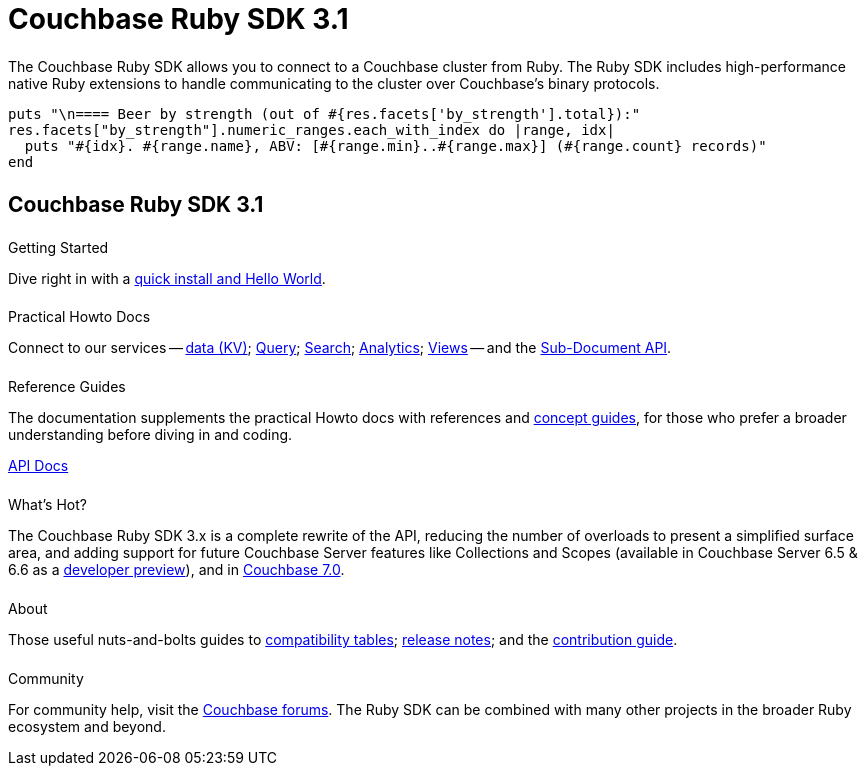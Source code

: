 = Couchbase Ruby SDK 3.1
:page-type: landing-page
:page-layout: landing-page-top-level-sdk
:page-role: tiles
:!sectids:


++++
<div class="card-row two-column-row">
++++


[.column]
====== {empty}
[.content]
The Couchbase Ruby SDK allows you to connect to a Couchbase cluster from Ruby. The Ruby SDK includes high-performance native Ruby extensions to handle communicating to the cluster over Couchbase’s binary protocols.


[.column]
[.content]
[source,ruby]
----
puts "\n==== Beer by strength (out of #{res.facets['by_strength'].total}):"
res.facets["by_strength"].numeric_ranges.each_with_index do |range, idx|
  puts "#{idx}. #{range.name}, ABV: [#{range.min}..#{range.max}] (#{range.count} records)"
end
----


++++
</div>
++++

[.column]
====== {empty}

== Couchbase Ruby SDK 3.1

++++
<div class="card-row three-column-row">
++++


[.column]
====== {empty}
.Getting Started

[.content]
Dive right in with a xref:start-using-sdk.adoc[quick install and Hello World].
// Try out our xref:sample-application.adoc[Travel Sample Application].
// And take a look at the xref:howtos:working-with-collections.adoc[developer preview of Collections].


[.column]
====== {empty}
.Practical Howto Docs

[.content]
Connect to our services -- xref:howtos:kv-operations.adoc[data (KV)]; 
xref:howtos:n1ql-queries-with-sdk.adoc[Query]; 
xref:howtos:full-text-searching-with-sdk.adoc[Search]; 
xref:howtos:analytics-using-sdk.adoc[Analytics]; 
xref:howtos:view-queries-with-sdk.adoc[Views] -- 
and the xref:howtos:subdocument-operations.adoc[Sub-Document API].

[.column]
====== {empty}
.Reference Guides

[.content]
The documentation supplements the practical Howto docs with references and xref:concept-docs:concepts.adoc[concept guides], for those who prefer a broader understanding before diving in and coding.
[]
https://docs.couchbase.com/sdk-api/couchbase-ruby-client/Couchbase.html[API Docs^]


[.column]
====== {empty}
.What's Hot?

[.content]
The Couchbase Ruby SDK 3.x is a complete rewrite of the API, reducing the number of overloads to present a simplified surface area, and adding support for future Couchbase Server features like Collections and Scopes (available in Couchbase Server 6.5 & 6.6 as a xref:concept-docs:collections.adoc[developer preview]), and in xref:7.0@server:introduction:whats-new.adoc#whats-new-server-700[Couchbase 7.0].

[.column]
====== {empty}
.About

[.content]
Those useful nuts-and-bolts guides to 
xref:project-docs:compatibility.adoc[compatibility tables]; 
xref:project-docs:sdk-release-notes.adoc[release notes]; and the 
xref:project-docs:get-involved.adoc[contribution guide]. 


[.column]
====== {empty}
.Community

[.content]
For community help, visit the https://forums.couchbase.com/c/ruby-sdk/9[Couchbase forums^].
The Ruby SDK can be combined with many other projects in the broader Ruby ecosystem and beyond.

++++
</div>
++++
